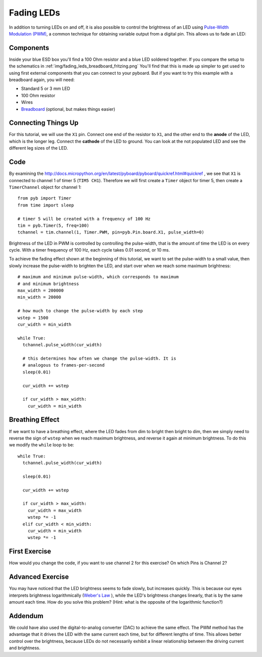 Fading LEDs
===========

In addition to turning LEDs on and off, it is also possible to control the brightness of an LED using `Pulse-Width Modulation (PWM) <http://en.wikipedia.org/wiki/Pulse-width_modulation>`_, a common technique for obtaining variable output from a digital pin. This allows us to fade an LED:

.. image:: http://upload.wikimedia.org/wikipedia/commons/a/a9/Fade.gif

Components
----------
Inside your blue ESD box you'll find a 100 Ohm resistor and a blue LED soldered together. If you compare the setup to the schematics in :ref:`img/fading_leds_breadboard_fritzing.png` You'll find that this is made up simpler to get used to using first external components that you can connect to your pyboard. But if you want to try this example with a breadboard again,
you will need:

- Standard 5 or 3 mm LED
- 100 Ohm resistor
- Wires
- `Breadboard <http://en.wikipedia.org/wiki/Breadboard>`_ (optional, but makes things easier)

Connecting Things Up
--------------------

For this tutorial, we will use the ``X1`` pin. Connect one end of the resistor to ``X1``, and the other end to the **anode** of the LED, which is the longer leg. Connect the **cathode** of the LED to ground. You can look at the not populated LED and see the different leg sizes of the LED.

.. image:: img/fading_leds_breadboard_fritzing.png

Code
----
By examining the http://docs.micropython.org/en/latest/pyboard/pyboard/quickref.html#quickref , we see that ``X1`` is connected to channel 1 of timer 5 (``TIM5 CH1``). Therefore we will first create a ``Timer`` object for timer 5, then create a ``TimerChannel`` object for channel 1::
    
    from pyb import Timer
    from time import sleep
    
    # timer 5 will be created with a frequency of 100 Hz
    tim = pyb.Timer(5, freq=100)
    tchannel = tim.channel(1, Timer.PWM, pin=pyb.Pin.board.X1, pulse_width=0)

Brightness of the LED in PWM is controlled by controlling the pulse-width, that is the amount of time the LED is on every cycle. With a timer frequency of 100 Hz, each cycle takes 0.01 second, or 10 ms.

To achieve the fading effect shown at the beginning of this tutorial, we want to set the pulse-width to a small value, then slowly increase the pulse-width to brighten the LED, and start over when we reach some maximum brightness::

    # maximum and minimum pulse-width, which corresponds to maximum
    # and minimum brightness
    max_width = 200000
    min_width = 20000

    # how much to change the pulse-width by each step
    wstep = 1500
    cur_width = min_width
    
    while True:
      tchannel.pulse_width(cur_width)
      
      # this determines how often we change the pulse-width. It is
      # analogous to frames-per-second
      sleep(0.01)
    
      cur_width += wstep
    
      if cur_width > max_width:
        cur_width = min_width

Breathing Effect
----------------

If we want to have a breathing effect, where the LED fades from dim to bright then bright to dim, then we simply need to reverse the sign of ``wstep`` when we reach maximum brightness, and reverse it again at minimum brightness. To do this we modify the ``while`` loop to be::

    while True:
      tchannel.pulse_width(cur_width)
    
      sleep(0.01)
    
      cur_width += wstep
    
      if cur_width > max_width:
        cur_width = max_width
        wstep *= -1
      elif cur_width < min_width:
        cur_width = min_width
        wstep *= -1
        
First Exercise
----------------
How would you change the code, if you want to use channel 2 for this exercise? On which Pins is Channel 2?

Advanced Exercise
-----------------

You may have noticed that the LED brightness seems to fade slowly, but increases quickly. This is because our eyes interprets brightness logarithmically (`Weber's Law <http://www.telescope-optics.net/eye_intensity_response.htm>`_
), while the LED's brightness changes linearly, that is by the same amount each time. How do you solve this problem? (Hint: what is the opposite of the logarithmic function?)

Addendum
--------

We could have also used the digital-to-analog converter (DAC) to achieve the same effect. The PWM method has the advantage that it drives the LED with the same current each time, but for different lengths of time. This allows better control over the brightness, because LEDs do not necessarily exhibit a linear relationship between the driving current and brightness.
